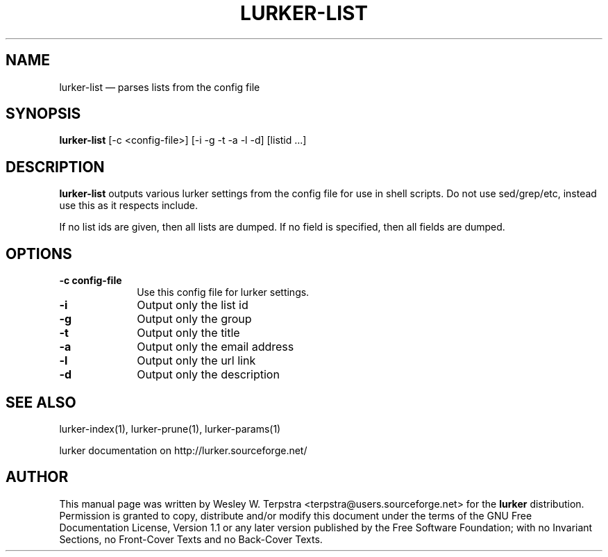 .\" This -*- nroff -*- file has been generated from
.\" DocBook SGML with docbook-to-man on Debian GNU/Linux.
...\"
...\"	transcript compatibility for postscript use.
...\"
...\"	synopsis:  .P! <file.ps>
...\"
.de P!
\\&.
.fl			\" force out current output buffer
\\!%PB
\\!/showpage{}def
...\" the following is from Ken Flowers -- it prevents dictionary overflows
\\!/tempdict 200 dict def tempdict begin
.fl			\" prolog
.sy cat \\$1\" bring in postscript file
...\" the following line matches the tempdict above
\\!end % tempdict %
\\!PE
\\!.
.sp \\$2u	\" move below the image
..
.de pF
.ie     \\*(f1 .ds f1 \\n(.f
.el .ie \\*(f2 .ds f2 \\n(.f
.el .ie \\*(f3 .ds f3 \\n(.f
.el .ie \\*(f4 .ds f4 \\n(.f
.el .tm ? font overflow
.ft \\$1
..
.de fP
.ie     !\\*(f4 \{\
.	ft \\*(f4
.	ds f4\"
'	br \}
.el .ie !\\*(f3 \{\
.	ft \\*(f3
.	ds f3\"
'	br \}
.el .ie !\\*(f2 \{\
.	ft \\*(f2
.	ds f2\"
'	br \}
.el .ie !\\*(f1 \{\
.	ft \\*(f1
.	ds f1\"
'	br \}
.el .tm ? font underflow
..
.ds f1\"
.ds f2\"
.ds f3\"
.ds f4\"
'\" t 
.ta 8n 16n 24n 32n 40n 48n 56n 64n 72n  
.TH "LURKER-LIST" "1" 
.SH "NAME" 
lurker-list \(em parses lists from the config file 
.SH "SYNOPSIS" 
.PP 
\fBlurker-list\fP [-c <config-file>]  [-i -g -t -a -l -d]  [listid ...]  
.SH "DESCRIPTION" 
.PP 
\fBlurker-list\fP outputs various lurker settings 
from the config file for use in shell scripts.  Do not use sed/grep/etc, 
instead use this as it respects include. 
.PP 
If no list ids are given, then all lists are dumped. If no field 
is specified, then all fields are dumped. 
.SH "OPTIONS" 
.IP "\fB-c config-file\fP" 10 
Use this config file for lurker settings. 
.IP "\fB-i\fP" 10 
Output only the list id 
.IP "\fB-g\fP" 10 
Output only the group 
.IP "\fB-t\fP" 10 
Output only the title 
.IP "\fB-a\fP" 10 
Output only the email address 
.IP "\fB-l\fP" 10 
Output only the url link 
.IP "\fB-d\fP" 10 
Output only the description 
.SH "SEE ALSO" 
.PP 
lurker-index(1), lurker-prune(1), lurker-params(1) 
.PP 
lurker documentation on http://lurker.sourceforge.net/ 
.SH "AUTHOR" 
.PP 
This manual page was written by Wesley W. Terpstra <terpstra@users.sourceforge.net> for the 
\fBlurker\fP distribution. Permission is granted to copy, distribute 
and/or modify this document under the terms of the GNU Free 
Documentation License, Version 1.1 or any later version published by 
the Free Software Foundation; with no Invariant Sections, no 
Front-Cover Texts and no Back-Cover Texts. 
...\" created by instant / docbook-to-man, Wed 04 Jun 2003, 16:49 
